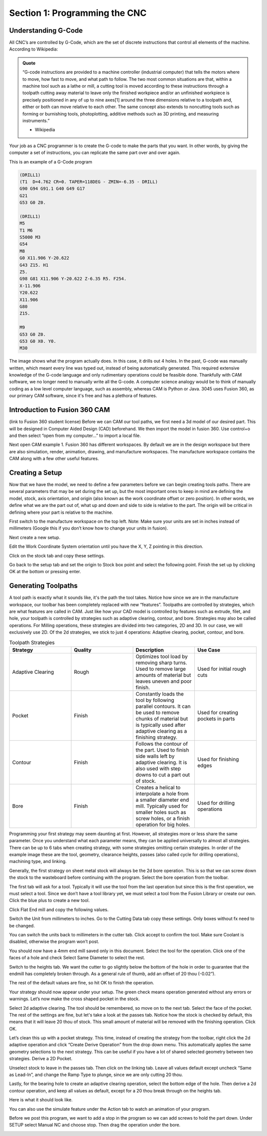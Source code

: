 Section 1: Programming the CNC
==============================

Understanding G-Code
---------------------

All CNC’s are controlled by G-Code, which are the set of discrete instructions that control all elements of the machine. According to Wikipedia: 

.. admonition:: Quote
    :class: note

    “G-code instructions are provided to a machine controller (industrial computer) that tells the motors where to move, how fast to move, and what path to follow. The two most common situations are that, within a machine tool such as a lathe or mill, a cutting tool is moved according to these instructions through a toolpath cutting away material to leave only the finished workpiece and/or an unfinished workpiece is precisely positioned in any of up to nine axes[1] around the three dimensions relative to a toolpath and, either or both can move relative to each other. The same concept also extends to noncutting tools such as forming or burnishing tools, photoplotting, additive methods such as 3D printing, and measuring instruments.”
    
    - Wikipedia

Your job as a CNC programmer is to create the G-code to make the parts that you want. In other words, by giving the computer a set of instructions, you can replicate the same part over and over again. 

This is an example of a G-Code program

.. code-block:: gcode

    (DRILL1)
    (T1  D=4.762 CR=0. TAPER=118DEG - ZMIN=-6.35 - DRILL)
    G90 G94 G91.1 G40 G49 G17
    G21
    G53 G0 Z0.

    (DRILL1)
    M5
    T1 M6
    S5000 M3
    G54
    M8
    G0 X11.906 Y-20.622
    G43 Z15. H1
    Z5.
    G98 G81 X11.906 Y-20.622 Z-6.35 R5. F254.
    X-11.906
    Y20.622
    X11.906
    G80
    Z15.

    M9
    G53 G0 Z0.
    G53 G0 X0. Y0.
    M30

.. image:: /_static/images/cnc_sec_1/gcode_example.png
    :width: 600px
    :align: center

The image shows what the program actually does. In this case, it drills out 4 holes. 
In the past, G-code was manually written, which meant every line was typed out, instead of being automatically generated. 
This required extensive knowledge of the G-code language and only rudimentary operations could be feasible done. 
Thankfully with CAM software, we no longer need to manually write all the G-code. A computer science analogy would be to think of manually coding as a low level computer language, such as assembly, 
whereas CAM is Python or Java. 3045 uses Fusion 360, as our primary CAM software, since it's free and has a plethora of features.


Introduction to Fusion 360 CAM 
------------------------------
(link to Fusion 360 student license)
Before we can CAM our tool paths, we first need a 3d model of our desired part. This will be designed in Computer Aided Design (CAD) beforehand. We then import the model in fusion 360. Use control+o and then select “open from my computer…” to import a local file. 

.. image:: /_static/images/cnc_sec_1/fusion360_example1.png
    :width: 600px
    :align: center

Next open CAM example 1. 
Fusion 360 has different workspaces. By default we are in the design workspace but there are also simulation, render, animation, drawing, and manufacture workspaces. The manufacture workspace contains the CAM along with a few other useful features.

Creating a Setup
----------------

Now that we have the model, we need to define a few parameters before we can begin creating tools paths. There are several parameters that may be set during the set up, but the most important ones to keep in mind are defining the model, stock, axis orientation, and origin (also known as the work coordinate offset or zero position). In other words, we define what we are the part out of, what up and down and side to side is relative to the part. The origin will be critical in defining where your part is relative to the machine.

First switch to the manufacture workspace on the top left. Note: Make sure your units are set in inches instead of millimeters (Google this if you don’t know how to change your units in fusion). 

.. image:: /_static/images/cnc_sec_1/fusion360_example2.png
    :width: 600px
    :align: center

Next create a new setup.

.. image:: /_static/images/cnc_sec_1/fusion360_example3.png
    :width: 600px
    :align: center

Edit the Work Coordinate System orientation until you have the X, Y, Z pointing in this direction.

.. image:: /_static/images/cnc_sec_1/fusion360_example4.png
    :width: 600px
    :align: center

Click on the stock tab and copy these settings.

..  image:: /_static/images/cnc_sec_1/fusion360_example5.png
    :width: 600px
    :align: center

Go back to the setup tab and set the origin to Stock box point and select the following point. Finish the set up by clicking OK at the bottom or pressing enter.

.. image:: /_static/images/cnc_sec_1/fusion360_example6.png
    :width: 600px
    :align: center


Generating Toolpaths
--------------------

.. image:: /_static/images/cnc_sec_1/toolpaths_1.png
    :width: 600px
    :align: center

A tool path is exactly what it sounds like, it's the path the tool takes. Notice how since we are in the manufacture workspace, our toolbar has been completely replaced with new “features”. Toolpaths are controlled by strategies, which are what features are called in CAM.  Just like how your CAD model is controlled by features such as extrude, filet, and hole, your toolpath is controlled by strategies such as adaptive clearing, contour, and bore. Strategies may also be called operations. For Milling operations, these strategies are divided into two categories, 2D and 3D. In our case, we will exclusively use 2D. Of the 2d strategies, we stick to just 4 operations: Adaptive clearing, pocket, contour, and bore.

.. list-table:: Toolpath Strategies
   :widths: 20 20 20 20
   :header-rows: 1

   * - Strategy
     - Quality
     - Description
     - Use Case
   * - Adaptive Clearing
     - Rough
     - Optimizes tool load by removing sharp turns. Used to remove large amounts of material but leaves uneven and poor finish.
     - Used for initial rough cuts
   * - Pocket
     - Finish
     - Constantly loads the tool by following parallel contours. It can be used to remove chunks of material but is typically used after adaptive clearing as a finishing strategy.
     - Used for creating pockets in parts
   * - Contour
     - Finish
     - Follows the contour of the part. Used to finish side walls left by adaptive clearing. It is also used with step downs to cut a part out of stock.
     - Used for finishing edges
   * - Bore
     - Finish
     - Creates a helical to interpolate a hole from a smaller diameter end mill. Typically used for smaller holes such as screw holes, or a finish operation for big holes.
     - Used for drilling operations


Programming your first strategy may seem daunting at first. However, all strategies more or less share the same parameter. Once you understand what each parameter means, they can be applied universally to almost all strategies. There can be up to 6 tabs when creating strategy, with some strategies omitting certain strategies. In order of the example image these are the tool, geometry, clearance heights, passes (also called cycle for drilling operations), machining type, and linking.

.. image:: /_static/images/cnc_sec_1/toolpaths_2.png
    :width: 600px
    :align: center


Generally, the first strategy on sheet metal stock will always be the 2d bore operation. This is so that we can screw down the stock to the wasteboard before continuing with the program. Select the bore operation from the toolbar.

The first tab will ask for a tool. Typically it will use the tool from the last operation but since this is the first operation, we must select a tool. Since we don’t have a tool library yet, we must select a tool from the Fusion Library or create our own. Click the blue plus to create a new tool.

.. image:: /_static/images/cnc_sec_1/toolpaths_3.png
    :width: 600px
    :align: center

Click Flat End mill and copy the following values.

.. image:: /_static/images/cnc_sec_1/toolpaths_4.png
    :width: 600px
    :align: center

Switch the Unit from millimeters to inches. Go to the Cutting Data tab copy these settings. Only boxes without fx need to be changed. 

.. image:: /_static/images/cnc_sec_1/toolpaths_5.png
    :width: 600px
    :align: center


You can switch the units back to millimeters in the cutter tab. Click accept to confirm the tool. Make sure Coolant is disabled, otherwise the program won’t post.

..  image:: /_static/images/cnc_sec_1/toolpaths_6.png
    :width: 600px
    :align: center

You should now have a 4mm end mill saved only in this document. Select the tool for the operation. Click one of the faces of a hole and check Select Same Diameter to select the rest.

.. image:: /_static/images/cnc_sec_1/toolpaths_7.png
    :width: 600px
    :align: center

Switch to the heights tab. We want the cutter to go slightly below the bottom of the hole in order to guarantee that the endmill has completely broken through. As a general rule of thumb, add an offset of 20 thou (-0.02”).

.. image:: /_static/images/cnc_sec_1/toolpaths_8.png
    :width: 600px
    :align: center

The rest of the default values are fine, so hit OK to finish the operation.

.. image:: /_static/images/cnc_sec_1/toolpaths_9.png
    :width: 600px
    :align: center

Your strategy should now appear under your setup. The green check means operation generated without any errors or warnings. Let’s now make the cross shaped pocket in the stock.

Select 2d adaptive clearing. The tool should be remembered, so move on to the next tab. Select the face of the pocket. The rest of the settings are fine, but let's take a look at the passes tab. Notice how the stock is checked by default, this means that it will leave 20 thou of stock. This small amount of material will be removed with the finishing operation. Click OK.

.. image:: /_static/images/cnc_sec_1/toolpaths_10.png
    :width: 600px
    :align: center

Let’s clean this up with a pocket strategy. This time, instead of creating the strategy from the toolbar, right click the 2d adaptive operation and click “Create Derive Operation” from the drop down menu. This automatically applies the same geometry selections to the next strategy. This can be useful if you have a lot of shared selected geometry between two strategies. Derive a 2D Pocket.

.. image:: /_static/images/cnc_sec_1/toolpaths_11.png
    :width: 600px
    :align: center

Unselect stock to leave in the passes tab. Then click on the linking tab. Leave all values default except uncheck “Same as Lead-In”, and change the Ramp Type to plunge, since we are only cutting 20 thou.

.. image:: /_static/images/cnc_sec_1/toolpaths_12.png
    :width: 600px
    :align: center

Lastly, for the bearing hole to create an adaptive clearing operation, select the bottom edge of the hole. Then derive a 2d contour operation, and keep all values as default, except for a 20 thou break through on the heights tab.

Here is what it should look like.

.. image:: /_static/images/cnc_sec_1/toolpaths_13.png
    :width: 600px
    :align: center

You can also use the simulate feature under the Action tab to watch an animation of your program.

.. image:: /_static/images/cnc_sec_1/toolpaths_14.png
    :width: 600px
    :align: center

Before we post this program, we want to add a stop in the program so we can add screws to hold the part down. Under SETUP select Manual NC and choose stop. Then drag the operation under the bore.

.. image:: /_static/images/cnc_sec_1/toolpaths_15.png
    :width: 600px
    :align: center


